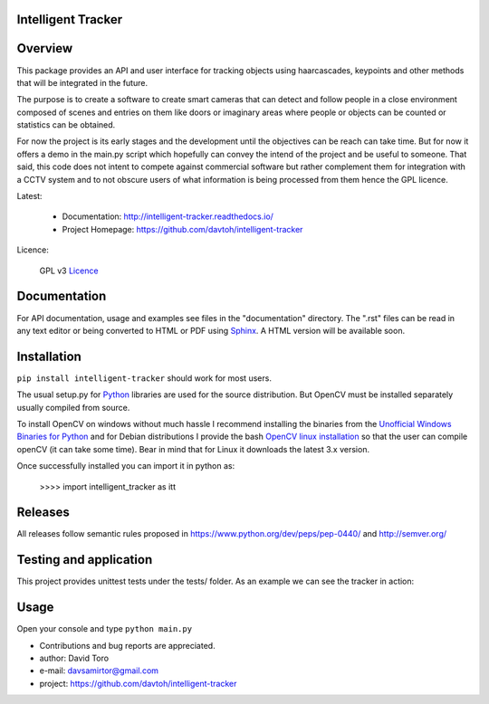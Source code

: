 
Intelligent Tracker  |build-status| |docs|
=========================================================

Overview
========

This package provides an API and user interface for tracking objects using haarcascades, keypoints and
other methods that will be integrated in the future.

The purpose is to create a software to create smart cameras that can detect and follow people
in a close environment composed of scenes and entries on them like doors or imaginary areas
where people or objects can be counted or statistics can be obtained.

For now the project is its early stages and the development until the objectives can be reach can take time.
But for now it offers a demo in the main.py script which hopefully can convey the intend of the project and be useful to someone.
That said, this code does not intent to compete against commercial software but rather complement them for integration
with a CCTV system and to not obscure users of what information is being processed from them hence the GPL licence.

Latest:

    - Documentation: http://intelligent-tracker.readthedocs.io/
    - Project Homepage: https://github.com/davtoh/intelligent-tracker

Licence:

    GPL v3 Licence_

Documentation
=============

For API documentation, usage and examples see files in the "documentation"
directory.  The ".rst" files can be read in any text editor or being converted to
HTML or PDF using Sphinx_. A HTML version will be available soon.

Installation
============
``pip install intelligent-tracker`` should work for most users.

The usual setup.py for Python_ libraries are used for the source distribution.
But OpenCV must be installed separately usually compiled from source.

To install OpenCV on windows without much hassle I recommend installing the binaries from
the `Unofficial Windows Binaries for Python`_ and for Debian distributions I
provide the bash `OpenCV linux installation`_ so that the user can compile
openCV (it can take some time). Bear in mind that for Linux it downloads the
latest 3.x version.

Once successfully installed you can import it in python as:

    >>>> import intelligent_tracker as itt

Releases
========

All releases follow semantic rules proposed in https://www.python.org/dev/peps/pep-0440/
and http://semver.org/

Testing and application
=======================

This project provides unittest tests under the tests/ folder. As an example we can see the tracker in action:

.. figure:: https://github.com/davtoh/intelligent-tracker/blob/master/documentation/_static/Scene1_f1.png
    :align: center
    :scale: 5%
.. figure:: https://github.com/davtoh/intelligent-tracker/blob/master/documentation/_static/Scene1_f2.png
    :align: center
    :scale: 5%
.. figure:: https://github.com/davtoh/intelligent-tracker/blob/master/documentation/_static/Scene1_f3.png
    :align: center
    :scale: 5%
.. figure:: https://github.com/davtoh/intelligent-tracker/blob/master/documentation/_static/Scene1_f4.png
    :align: center
    :scale: 5%
.. figure:: https://github.com/davtoh/intelligent-tracker/blob/master/documentation/_static/Scene1_f5.png
    :align: center
    :scale: 5%

Usage
=====

Open your console and type ``python main.py``


- Contributions and bug reports are appreciated.
- author: David Toro
- e-mail: davsamirtor@gmail.com
- project: https://github.com/davtoh/intelligent-tracker

.. _Licence: https://github.com/davtoh/intelligent-tracker/LICENSE.rst
.. _Python: http://python.org/
.. _Sphinx: http://sphinx-doc.org/
.. _pyinstaller: http://www.pyinstaller.org/
.. |build-status| image:: https://travis-ci.org/pyserial/pyserial.svg?branch=master
   :target: https://github.com/davtoh/intelligent-tracker/releases
   :alt: Build status
.. |docs| image:: https://readthedocs.org/projects/pyserial/badge/?version=latest
   :target: http://intelligent-tracker.readthedocs.io/
   :alt: Documentation
.. _`Unofficial Windows Binaries for Python`: http://www.lfd.uci.edu/~gohlke/pythonlibs/
.. _`OpenCV linux installation`: https://github.com/davtoh/intelligent-tracker/blob/master/install_opencv.sh
